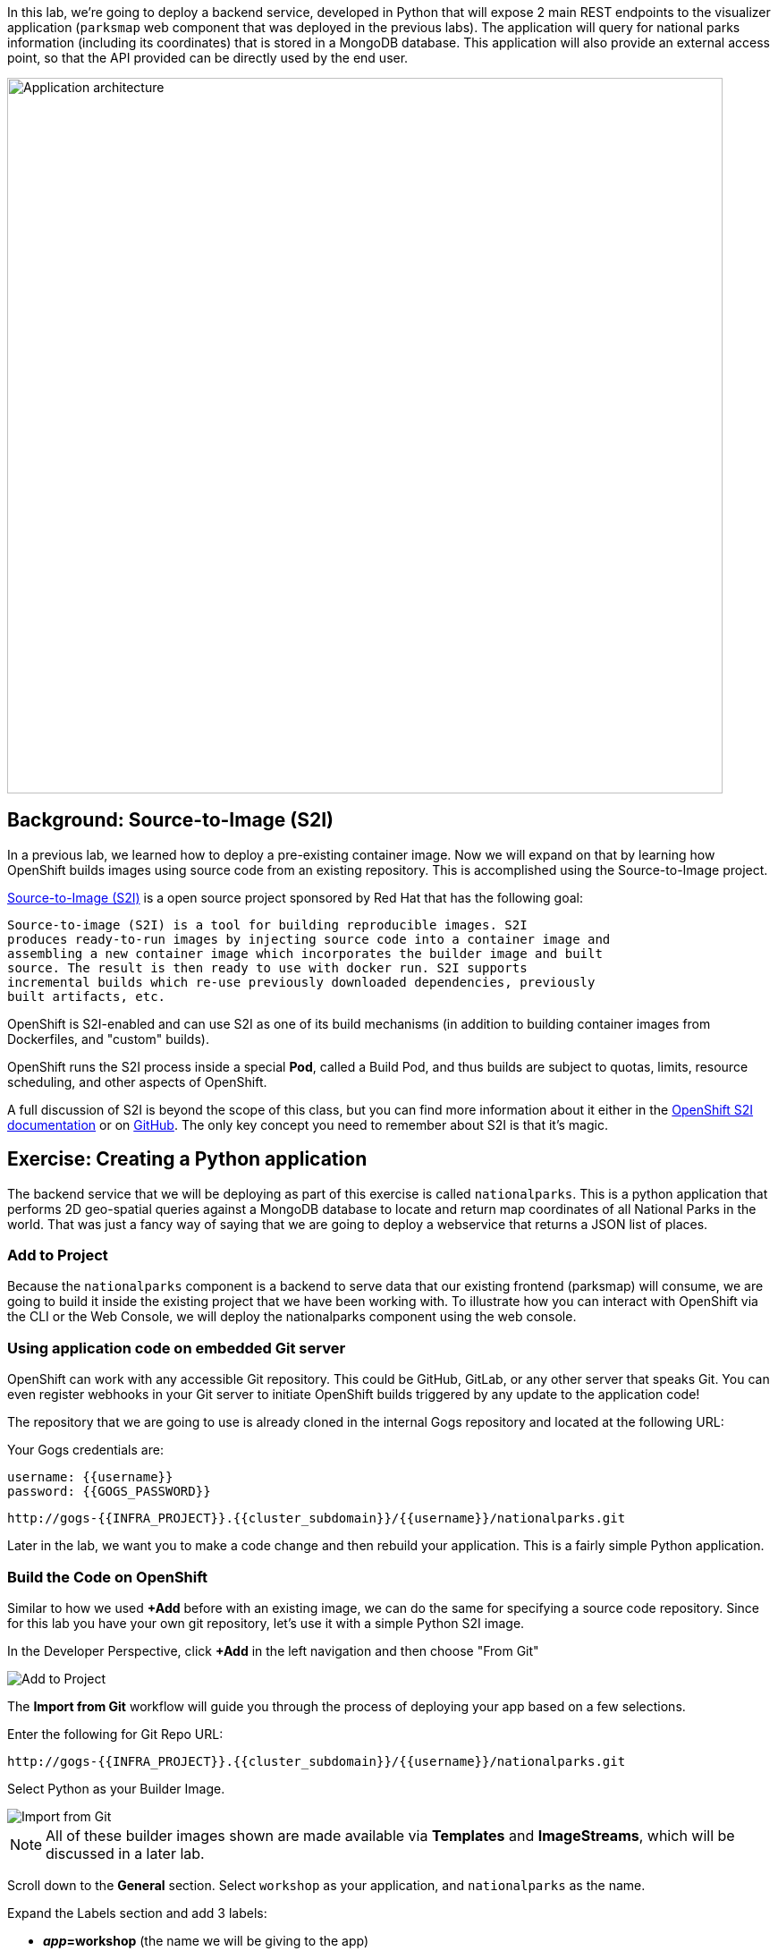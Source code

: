 In this lab, we're going to deploy a backend service, developed in Python
that will expose 2 main REST endpoints to the visualizer
application (`parksmap` web component that was deployed in the previous labs).
The application will query for national parks information (including its
coordinates) that is stored in a MongoDB database.  This application will also
provide an external access point, so that the API provided can be directly used
by the end user.

image::images/roadshow-app-architecture-nationalparks-1.png[Application architecture,800,align="center"]

== Background: Source-to-Image (S2I)

In a previous lab, we learned how to deploy a pre-existing container
image. Now we will expand on that by learning how OpenShift builds
 images using source code from an existing repository.  This is accomplished using the Source-to-Image project.

https://github.com/openshift/source-to-image[Source-to-Image (S2I)] is a
open source project sponsored by Red Hat that has the following goal:

[source]
----
Source-to-image (S2I) is a tool for building reproducible images. S2I
produces ready-to-run images by injecting source code into a container image and
assembling a new container image which incorporates the builder image and built
source. The result is then ready to use with docker run. S2I supports
incremental builds which re-use previously downloaded dependencies, previously
built artifacts, etc.
----

OpenShift is S2I-enabled and can use S2I as one of its build mechanisms (in
addition to building container images from Dockerfiles, and "custom" builds).

OpenShift runs the S2I process inside a special *Pod*, called a Build
Pod, and thus builds are subject to quotas, limits, resource scheduling, and
other aspects of OpenShift.

A full discussion of S2I is beyond the scope of this class, but you can find
more information about it either in the
https://{{DOCS_URL}}/creating_images/s2i.html[OpenShift S2I documentation]
or on https://github.com/openshift/source-to-image[GitHub]. The only key concept you need to
remember about S2I is that it's magic.

== Exercise: Creating a Python application

The backend service that we will be deploying as part of this exercise is
called `nationalparks`.  This is a python application that performs 2D
geo-spatial queries against a MongoDB database to locate and return map
coordinates of all National Parks in the world. That was just a fancy way of
saying that we are going to deploy a webservice that returns a JSON list of
places.

=== Add to Project
Because the `nationalparks` component is a backend to serve data that our
existing frontend (parksmap) will consume, we are going to build it inside the existing
project that we have been working with. To illustrate how you can interact with OpenShift via the CLI or the Web Console, we will deploy the nationalparks component using the web console.

=== Using application code on embedded Git server

OpenShift can work with any accessible Git repository. This could be GitHub,
GitLab, or any other server that speaks Git. You can even register webhooks in
your Git server to initiate OpenShift builds triggered by any update to the
application code!

The repository that we are going to use is already cloned in the internal Gogs repository
and located at the following URL:

Your Gogs credentials are:

[source,bash,role=copypaste]
----
username: {{username}}
password: {{GOGS_PASSWORD}}
----

[source,role=copypaste]
----
http://gogs-{{INFRA_PROJECT}}.{{cluster_subdomain}}/{{username}}/nationalparks.git
----

Later in the lab, we want you to make a code change and then rebuild your
application. This is a fairly simple Python application.

=== Build the Code on OpenShift

Similar to how we used *+Add* before with an existing image, we
can do the same for specifying a source code repository. Since for this lab you
have your own git repository, let's use it with a simple Python S2I image.

In the Developer Perspective, click *+Add* in the left navigation and then choose "From Git"

image::images/nationalparks-show-add-options.png[Add to Project]

The *Import from Git* workflow will guide you through the process of deploying your app based on a few selections.

Enter the following for Git Repo URL:

[source,role=copypaste]
----
http://gogs-{{INFRA_PROJECT}}.{{cluster_subdomain}}/{{username}}/nationalparks.git
----

Select Python as your Builder Image.

image::images/nationalparks-import-from-git-url-builder.png[Import from Git]

NOTE: All of these builder images shown are made available via *Templates* and
*ImageStreams*, which will be discussed in a later lab.

Scroll down to the *General* section. Select `workshop` as your application, and `nationalparks` as the name.

Expand the Labels section and add 3 labels:

- *__app__=workshop*  (the name we will be giving to the app)
- *__component__=nationalparks*  (the name of this deployment)
- *__role__=backend* (the role this component plays in the overall application)

Now click the *Create* button.

image::images/nationalparks-configure-service.png[Runtimes]

To see the build logs, in Topology view, click the `nationalparks` entry, then click on *View Logs* in the *Builds* section of the *Resources* tab.

image::images/nationalparks-python-new-python-build.png[Nationalparks build]

The initial build will take a few minutes to download all of the dependencies needed for
the application. You can see all of this happening in real time!


From the command line, you can also see the *Builds*:

[source,bash,role=execute-1]
----
oc get builds
----

You'll see output like:

[source,bash]
----
NAME              TYPE      FROM          STATUS     STARTED              DURATION
nationalparks-1   Source    Git@b052ae6   Running    About a minute ago   1m2s
----

You can also view the build logs with the following command:

[source,bash,role=execute-1]
----
oc logs -f builds/nationalparks-1
----

After the build has completed and successfully:

* The S2I process will push the resulting container image to the internal OpenShift registry
* The *DeploymentConfiguration* (DC) will detect that the image has changed, and this
  will cause a new deployment to happen.
* A *ReplicationController* (RC) will be spawned for this new deployment.
* The RC will detect no *Pods* are running and will cause one to be deployed, as our default replica count is just 1.

In the end, when issuing the `oc get pods` command, you will see that the build Pod
has finished (exited) and that an application *Pod* is in a ready and running state:

[source,bash]
----
NAME                    READY     STATUS      RESTARTS   AGE
nationalparks-1-tkid3   1/1       Running     3          2m
nationalparks-1-build   0/1       Completed   0          3m
parksmap-1-4hbtk        1/1       Running     0          2h
----

If you look again at the web console, you will notice that, when you create the
application this way, OpenShift also creates a *Route* for you. You can see the
URL in the web console, or via the command line:

[source,bash,role=execute-1]
----
oc get routes
----

Where you should see something like the following:

[source,bash]
----
NAME            HOST/PORT                                                   PATH      SERVICES        PORT       TERMINATION
nationalparks   nationalparks-{{ project_namespace  }}.{{cluster_subdomain}}             nationalparks   8080-tcp
parksmap        parksmap-{{ project_namespace  }}.{{cluster_subdomain}}                  parksmap        8080-tcp
----

In the above example, the URL is:

[source,bash,role=copypaste]
----
http://nationalparks-{{ project_namespace  }}.{{cluster_subdomain}}
----

Since this is a backend application, it doesn't actually have a web interface.
However, it can still be used with a browser. All backends that work with the parksmap
frontend are required to implement a `/ws/info/` endpoint. To test, the
complete URL to enter in your browser is:

[source,bash,role=copypaste]
----
http://nationalparks-{{ project_namespace  }}.{{cluster_subdomain}}/ws/info/
----

WARNING: The trailing slash is *required*.

You will see a simple JSON string:

[source,json]
----
{"id":"nationalparks-py","displayName":"National Parks (PY)","center":{"latitude":"47.039304","longitude":"14.505178"},"zoom":4}
----

Earlier we said:

[source,bash]
----
This is a Python application that performs 2D geo-spatial queries
against a MongoDB database
----

But we don't have a database. Yet.
